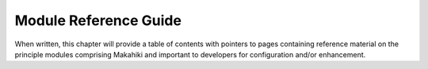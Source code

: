 Module Reference Guide
======================

When written, this chapter will provide a table of contents with pointers to pages containing reference material on the principle modules comprising Makahiki and important to developers for configuration and/or enhancement.
